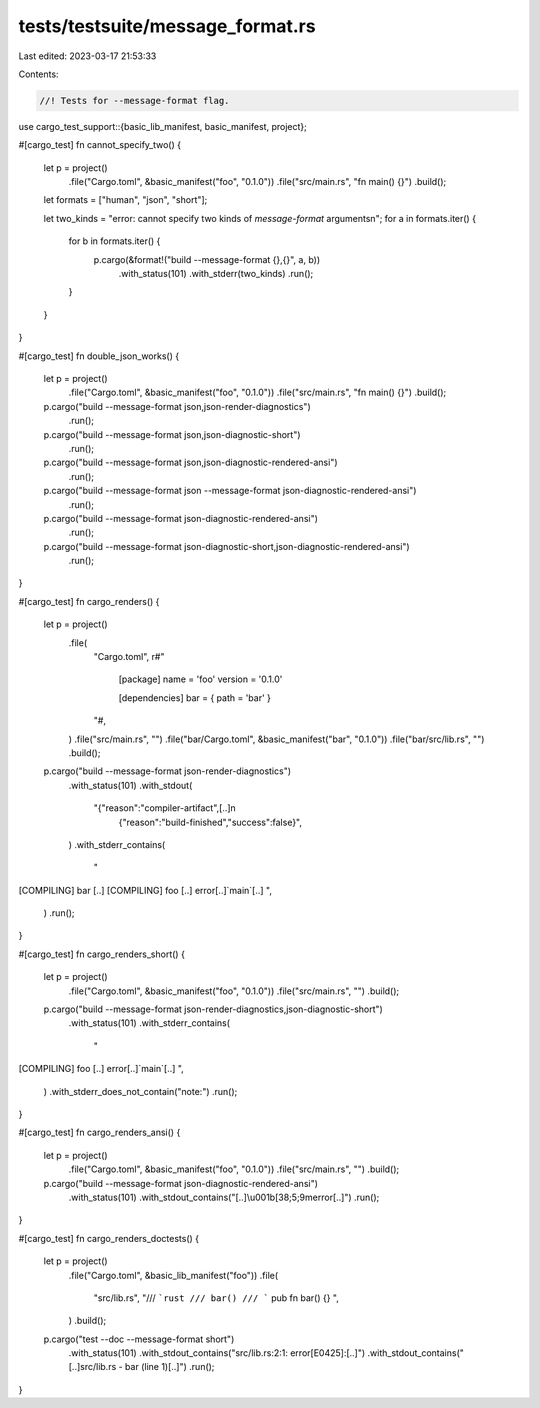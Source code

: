 tests/testsuite/message_format.rs
=================================

Last edited: 2023-03-17 21:53:33

Contents:

.. code-block:: rs

    //! Tests for --message-format flag.

use cargo_test_support::{basic_lib_manifest, basic_manifest, project};

#[cargo_test]
fn cannot_specify_two() {
    let p = project()
        .file("Cargo.toml", &basic_manifest("foo", "0.1.0"))
        .file("src/main.rs", "fn main() {}")
        .build();

    let formats = ["human", "json", "short"];

    let two_kinds = "error: cannot specify two kinds of `message-format` arguments\n";
    for a in formats.iter() {
        for b in formats.iter() {
            p.cargo(&format!("build --message-format {},{}", a, b))
                .with_status(101)
                .with_stderr(two_kinds)
                .run();
        }
    }
}

#[cargo_test]
fn double_json_works() {
    let p = project()
        .file("Cargo.toml", &basic_manifest("foo", "0.1.0"))
        .file("src/main.rs", "fn main() {}")
        .build();

    p.cargo("build --message-format json,json-render-diagnostics")
        .run();
    p.cargo("build --message-format json,json-diagnostic-short")
        .run();
    p.cargo("build --message-format json,json-diagnostic-rendered-ansi")
        .run();
    p.cargo("build --message-format json --message-format json-diagnostic-rendered-ansi")
        .run();
    p.cargo("build --message-format json-diagnostic-rendered-ansi")
        .run();
    p.cargo("build --message-format json-diagnostic-short,json-diagnostic-rendered-ansi")
        .run();
}

#[cargo_test]
fn cargo_renders() {
    let p = project()
        .file(
            "Cargo.toml",
            r#"
                [package]
                name = 'foo'
                version = '0.1.0'

                [dependencies]
                bar = { path = 'bar' }
            "#,
        )
        .file("src/main.rs", "")
        .file("bar/Cargo.toml", &basic_manifest("bar", "0.1.0"))
        .file("bar/src/lib.rs", "")
        .build();

    p.cargo("build --message-format json-render-diagnostics")
        .with_status(101)
        .with_stdout(
            "{\"reason\":\"compiler-artifact\",[..]\n\
             {\"reason\":\"build-finished\",\"success\":false}",
        )
        .with_stderr_contains(
            "\
[COMPILING] bar [..]
[COMPILING] foo [..]
error[..]`main`[..]
",
        )
        .run();
}

#[cargo_test]
fn cargo_renders_short() {
    let p = project()
        .file("Cargo.toml", &basic_manifest("foo", "0.1.0"))
        .file("src/main.rs", "")
        .build();

    p.cargo("build --message-format json-render-diagnostics,json-diagnostic-short")
        .with_status(101)
        .with_stderr_contains(
            "\
[COMPILING] foo [..]
error[..]`main`[..]
",
        )
        .with_stderr_does_not_contain("note:")
        .run();
}

#[cargo_test]
fn cargo_renders_ansi() {
    let p = project()
        .file("Cargo.toml", &basic_manifest("foo", "0.1.0"))
        .file("src/main.rs", "")
        .build();

    p.cargo("build --message-format json-diagnostic-rendered-ansi")
        .with_status(101)
        .with_stdout_contains("[..]\\u001b[38;5;9merror[..]")
        .run();
}

#[cargo_test]
fn cargo_renders_doctests() {
    let p = project()
        .file("Cargo.toml", &basic_lib_manifest("foo"))
        .file(
            "src/lib.rs",
            "\
            /// ```rust
            /// bar()
            /// ```
            pub fn bar() {}
            ",
        )
        .build();

    p.cargo("test --doc --message-format short")
        .with_status(101)
        .with_stdout_contains("src/lib.rs:2:1: error[E0425]:[..]")
        .with_stdout_contains("[..]src/lib.rs - bar (line 1)[..]")
        .run();
}


